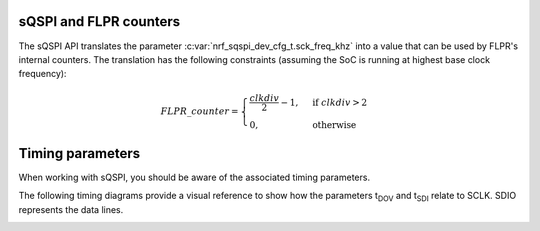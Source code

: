 .. _sqspi_timing:

sQSPI and FLPR counters
#######################

The sQSPI API translates the parameter :c:var:`nrf_sqspi_dev_cfg_t.sck_freq_khz` into a value that can be used by FLPR's internal counters.
The translation has the following constraints (assuming the SoC is running at highest base clock frequency):

.. tabs::

   .. tab:: **nRF54L15**
      .. math::
         clkdiv=\frac{128000000}{1000 * nrf\_sqspi\_dev\_cfg\_t.sck\_freq\_khz}

   .. tab:: **nRF54H20**
      .. math::
         clkdiv=\frac{320000000}{1000 * nrf\_sqspi\_dev\_cfg\_t.sck\_freq\_khz}

.. math::
  FLPR\_counter=
  \begin{cases}
      \frac{clkdiv}{2}-1,& \text{if } clkdiv > 2\\
      0,              & \text{otherwise}
  \end{cases}

Timing parameters
#################

When working with sQSPI, you should be aware of the associated timing parameters. 

.. contents::
   :local:
   :depth: 2

.. tabs::

   .. tab:: **nRF54L15**

    .. list-table::
      :widths: 20 20 10 10 10 10
      :header-rows: 1

      * - Symbol
        - Description
        - Min
        - Typ
        - Max
        - Units
      * - F\ :sub:`sQSPI,SCLK`
        - SCLK frequency
        -
        -
        - 64
        - MHz
      * - DC\ :sub:`sQSPI,SCLK`
        - SCLK duty cycle
        - 
        - 50
        -
        - %
      * - t\ :sub:`DOV`
        - Data out valid
        -
        -
        - 2.2
        - ns
      * - t\ :sub:`SDI`
        - Data in setup time
        -
        -
        - 11.7
        - ns

   .. tab:: **nRF54H20**

    .. list-table::
      :widths: 20 20 10 10 10 10
      :header-rows: 1

      * - Symbol
        - Description
        - Min
        - Typ
        - Max
        - Units
      * - F\ :sub:`sQSPI,SCLK`
        - SCLK frequency
        -
        -
        - 80
        - MHz
      * - DC\ :sub:`sQSPI,SCLK`
        - SCLK duty cycle
        -
        - 50
        -
        - %
      * - t\ :sub:`DOV`
        - Data out valid
        -
        -
        -
        - ns
      * - t\ :sub:`SDI`
        - Data in setup time
        -
        -
        -
        - ns

The following timing diagrams provide a visual reference to show how the parameters t\ :sub:`DOV` and t\ :sub:`SDI` relate to SCLK.
SDIO represents the data lines.

.. image:: images/sqspi_timing.png
  :alt: sQSPI timing diagram 1
  :scale: 70%

.. image:: images/sqspi_timing_1.png
  :alt: sQSPI timing diagram 2
  :scale: 80%
